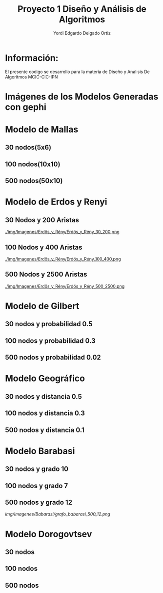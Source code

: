 #+TITLE: Proyecto  1 Diseño y Análisis de Algoritmos
#+author: Yordi Edgardo Delgado Ortiz 

#+STARTUP:  CONTENT


* Información:
  El presente codigo se desarrollo para la materia de Diseño y Analisis De Algoritmos
  MCIC-CIC-IPN

* Imágenes de los Modelos Generadas con gephi
* Modelo de Mallas
** 30 nodos(5x6)
[[./img/Imagenes/Mallas/mallas_30_nodos.png]]

** 100 nodos(10x10)
[[./img/Imagenes/Mallas/mallas_100_nodos.png]]

** 500 nodos(50x10)
[[./img/Imagenes/Mallas/mallas_500_nodos.png]]

* Modelo de Erdos y Renyi
** 30 Nodos y 200 Aristas
[[./img/Imagenes/Erdös_y_Rény/Erdös_y_Rény_30_200.png ]]


** 100 Nodos y 400 Aristas
[[./img/Imagenes/Erdös_y_Rény/Erdös_y_Rény_100_400.png ]]


** 500 Nodos y 2500 Aristas
[[./img/Imagenes/Erdös_y_Rény/Erdös_y_Rény_500_2500.png ]]

* Modelo de Gilbert
** 30 nodos y probabilidad 0.5
[[./img/Imagenes/Gilbert/grafo_gilbert_30_5.png]]

** 100 nodos y probabilidad 0.3
[[./img/Imagenes/Gilbert/grafo_gilbert_100_03.png]]

** 500 nodos y probabilidad 0.02
[[./img/Imagenes/Gilbert/grafo_gilbert_500_002.png]]
* Modelo Geográfico
** 30 nodos y distancia 0.5
[[./img/Imagenes/Geografico/grafo_geografico_30_05.png]]

** 100 nodos y distancia 0.3

[[./img/Imagenes/Geografico/grafo_geografico_100_03.png]]

** 500 nodos y distancia 0.1

[[./img/Imagenes/Geografico/grafo_geografico_500_01.png]]

* Modelo Barabasi
** 30 nodos y grado 10
[[./img/Imagenes/Babarasi/grafo_babarasi_30_10.png]]

** 100 nodos y grado 7
[[./img/Imagenes/Babarasi/grafo_babarasi_100_07.png]]

** 500 nodos y grado 12
[[img/Imagenes/Babarasi/grafo_babarasi_500_12.png]]

* Modelo Dorogovtsev
** 30 nodos
[[./img/Imagenes/Dogorostev/grafo_dogorostev_30.png]]
** 100 nodos
[[./img/Imagenes/Dogorostev/grafo_dogorostev_100.png]]
** 500 nodos
[[./img/Imagenes/Dogorostev/grafo_dogorostev_500.png]]

